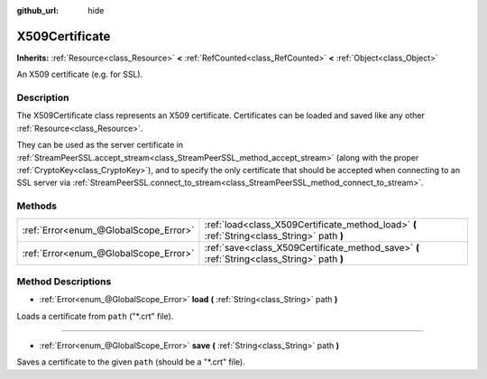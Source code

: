 :github_url: hide

.. DO NOT EDIT THIS FILE!!!
.. Generated automatically from Godot engine sources.
.. Generator: https://github.com/godotengine/godot/tree/master/doc/tools/make_rst.py.
.. XML source: https://github.com/godotengine/godot/tree/master/doc/classes/X509Certificate.xml.

.. _class_X509Certificate:

X509Certificate
===============

**Inherits:** :ref:`Resource<class_Resource>` **<** :ref:`RefCounted<class_RefCounted>` **<** :ref:`Object<class_Object>`

An X509 certificate (e.g. for SSL).

Description
-----------

The X509Certificate class represents an X509 certificate. Certificates can be loaded and saved like any other :ref:`Resource<class_Resource>`.

They can be used as the server certificate in :ref:`StreamPeerSSL.accept_stream<class_StreamPeerSSL_method_accept_stream>` (along with the proper :ref:`CryptoKey<class_CryptoKey>`), and to specify the only certificate that should be accepted when connecting to an SSL server via :ref:`StreamPeerSSL.connect_to_stream<class_StreamPeerSSL_method_connect_to_stream>`.

Methods
-------

+---------------------------------------+---------------------------------------------------------------------------------------------+
| :ref:`Error<enum_@GlobalScope_Error>` | :ref:`load<class_X509Certificate_method_load>` **(** :ref:`String<class_String>` path **)** |
+---------------------------------------+---------------------------------------------------------------------------------------------+
| :ref:`Error<enum_@GlobalScope_Error>` | :ref:`save<class_X509Certificate_method_save>` **(** :ref:`String<class_String>` path **)** |
+---------------------------------------+---------------------------------------------------------------------------------------------+

Method Descriptions
-------------------

.. _class_X509Certificate_method_load:

- :ref:`Error<enum_@GlobalScope_Error>` **load** **(** :ref:`String<class_String>` path **)**

Loads a certificate from ``path`` ("\*.crt" file).

----

.. _class_X509Certificate_method_save:

- :ref:`Error<enum_@GlobalScope_Error>` **save** **(** :ref:`String<class_String>` path **)**

Saves a certificate to the given ``path`` (should be a "\*.crt" file).

.. |virtual| replace:: :abbr:`virtual (This method should typically be overridden by the user to have any effect.)`
.. |const| replace:: :abbr:`const (This method has no side effects. It doesn't modify any of the instance's member variables.)`
.. |vararg| replace:: :abbr:`vararg (This method accepts any number of arguments after the ones described here.)`
.. |constructor| replace:: :abbr:`constructor (This method is used to construct a type.)`
.. |static| replace:: :abbr:`static (This method doesn't need an instance to be called, so it can be called directly using the class name.)`
.. |operator| replace:: :abbr:`operator (This method describes a valid operator to use with this type as left-hand operand.)`
